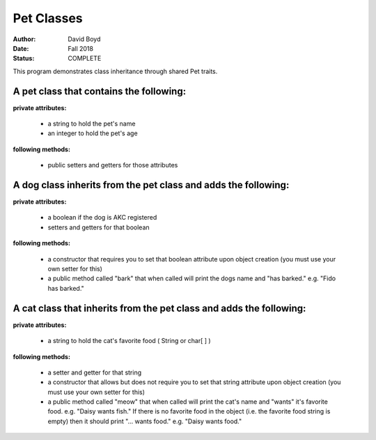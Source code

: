 Pet Classes
############
:Author: David Boyd
:Date: Fall 2018
:Status: COMPLETE

This program demonstrates class inheritance through shared Pet traits.

A pet class that contains the following:
-----------------------------------------

**private attributes:**

	- a string to hold the pet's name
	- an integer to hold the pet's age

**following methods:**

	- public setters and getters for those attributes

A dog class inherits from the pet class and adds the following:
-----------------------------------------------------------------

**private attributes:**

	- a boolean if the dog is AKC registered
	- setters and getters for that boolean

**following methods:**

	- a constructor that requires you to set that boolean attribute upon object creation (you must use your own setter for this)
	- a public method called "bark" that when called will print the dogs name and "has barked." e.g. "Fido has barked."

A cat class that inherits from the pet class and adds the following:
----------------------------------------------------------------------

**private attributes:**

	- a string to hold the cat's favorite food ( String or char[ ] )

**following methods:**

	- a setter and getter for that string
	- a constructor that allows but does not require you to set that string attribute upon object creation (you must use your own setter for this)
	- a public method called "meow" that when called will print the cat's name and "wants" it's favorite food. e.g. "Daisy wants fish." If there is no favorite food in the object (i.e. the favorite food string is empty) then it should print "... wants food." e.g. "Daisy wants food."
